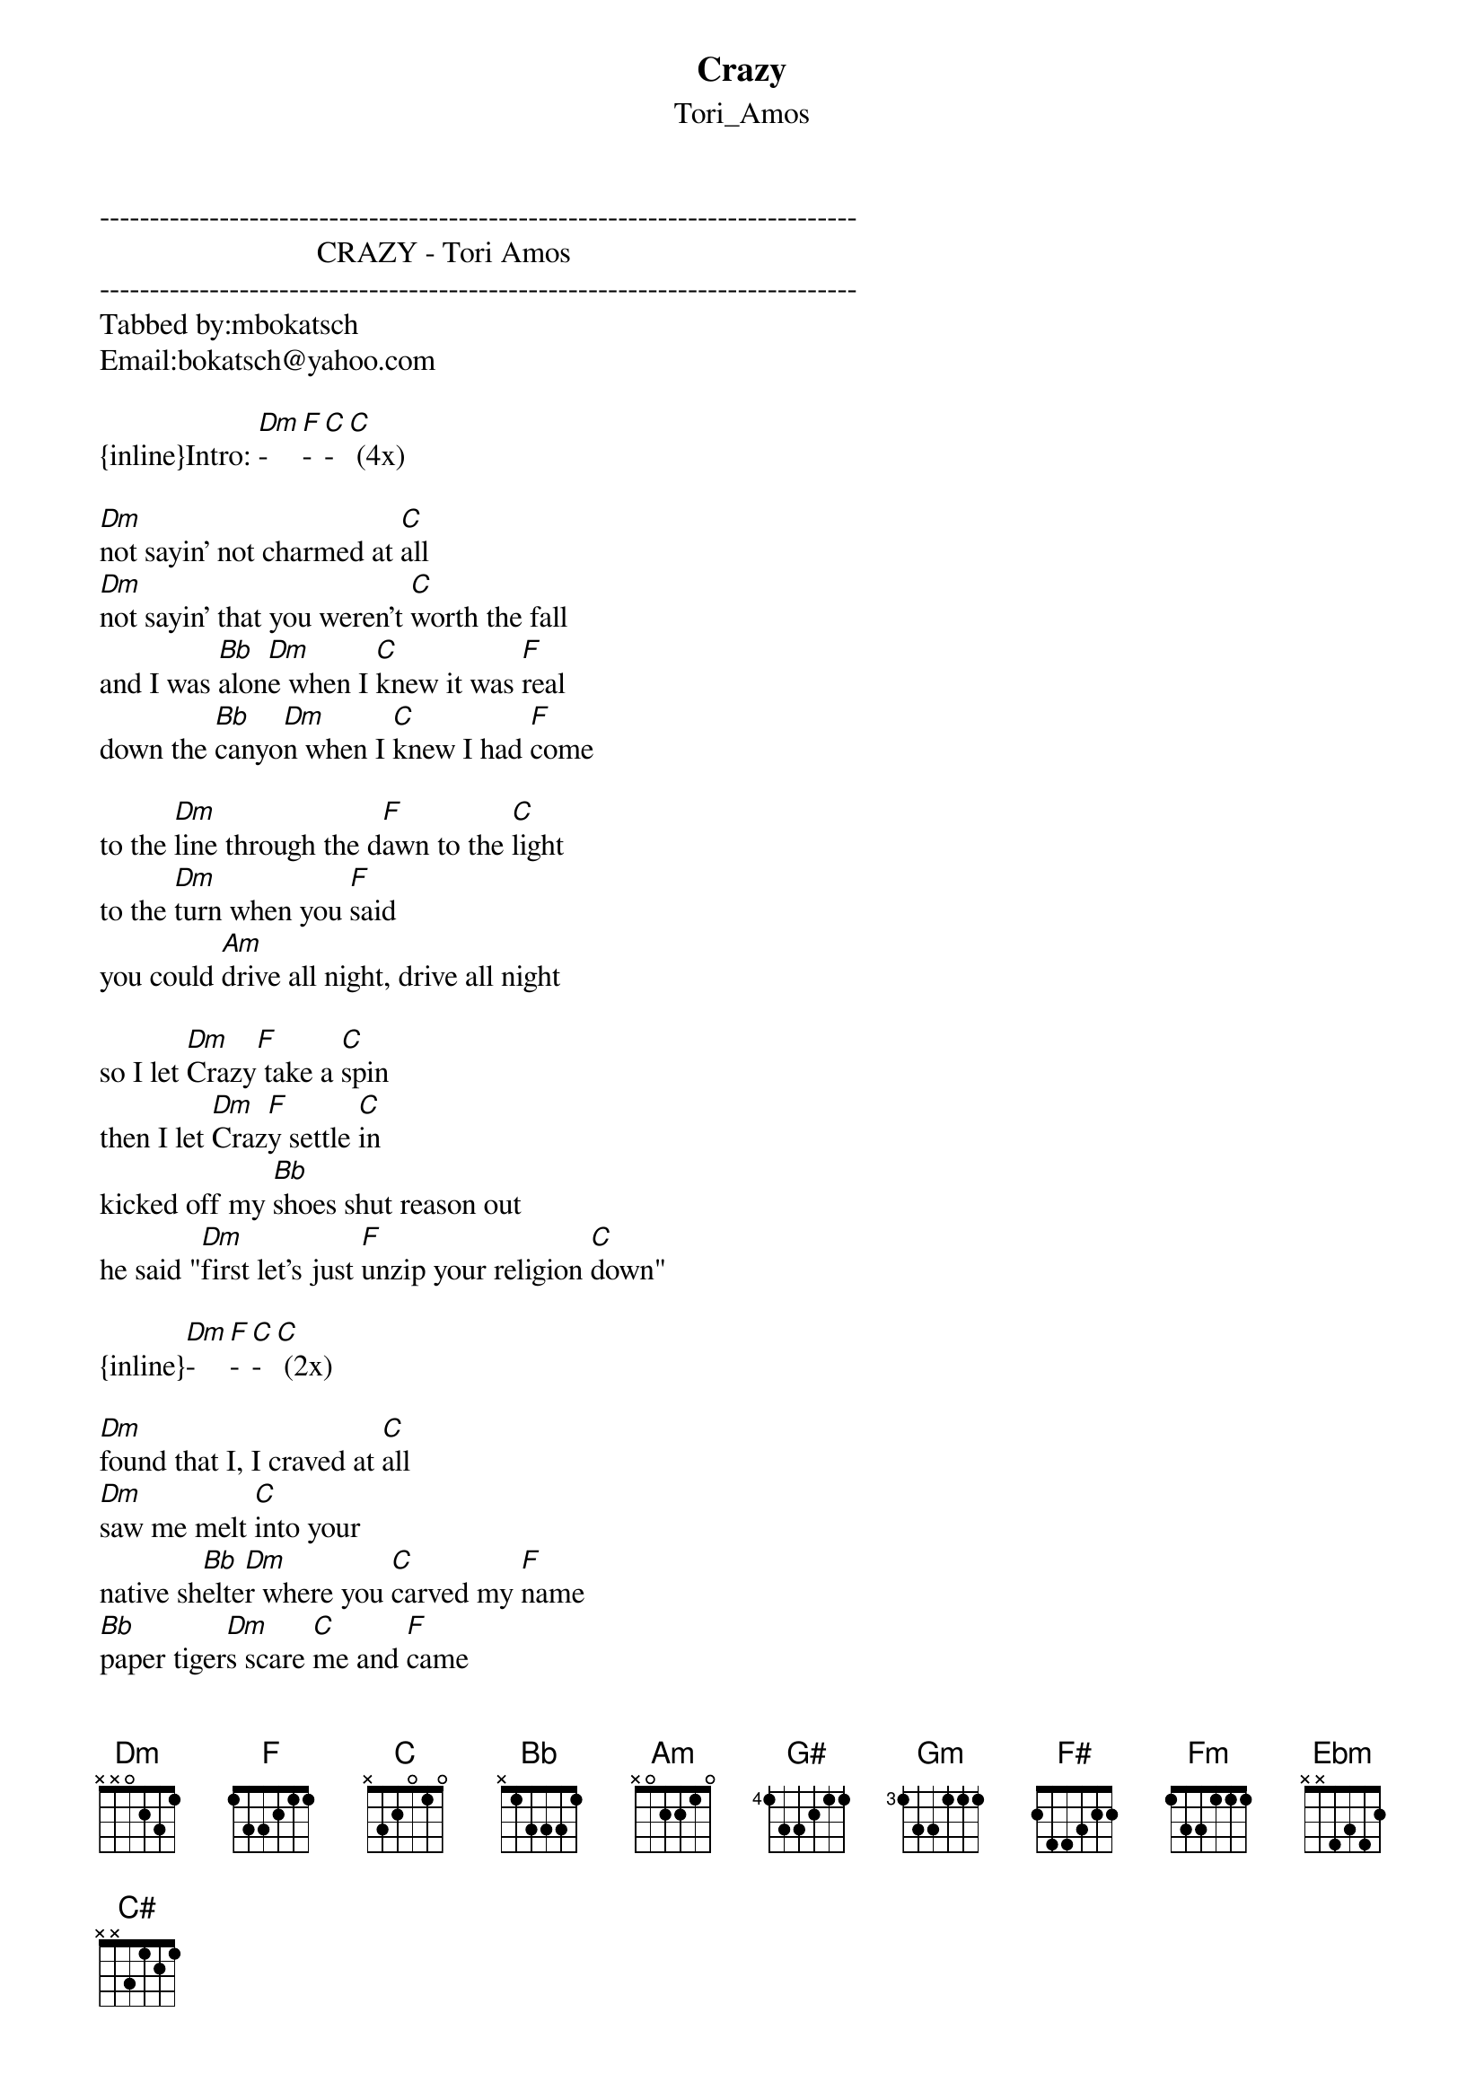 {t: Crazy}
{st: Tori_Amos}
----------------------------------------------------------------------------
                             CRAZY - Tori Amos
----------------------------------------------------------------------------
Tabbed by:mbokatsch
Email:bokatsch@yahoo.com

{inline}Intro: [Dm]-[F]-[C]-[C] (4x)

[Dm]not sayin' not charmed at [C]all 
[Dm]not sayin' that you weren't [C]worth the fall 
and I was [Bb]alon[Dm]e when I [C]knew it was [F]real 
down the [Bb]canyo[Dm]n when I [C]knew I had [F]come 

to the [Dm]line through the d[F]awn to the [C]light 
to the [Dm]turn when you [F]said 
you could [Am]drive all night, drive all night 

so I let [Dm]Crazy[F] take a [C]spin 
then I let [Dm]Craz[F]y settle [C]in 
kicked off my [Bb]shoes shut reason out 
he said "[Dm]first let's just [F]unzip your religion [C]down" 

{inline}[Dm]-[F]-[C]-[C] (2x)

[Dm]found that I, I craved at [C]all 
[Dm]saw me melt [C]into your 
native sh[Bb]elte[Dm]r where you [C]carved my [F]name 
[Bb]paper tiger[Dm]s scare [C]me and [F]came 

al[Dm]ive through the [F]dawn to the [C]light 
to the [Dm]turn when you [F]said 
you could [Am]drive all night, drive all night 

so i let [Dm]Crazy[F] take a [C]spin 
then i let [Dm]Crazy[F] settle[C] in 
kicked off my [Bb]shoes shut reason out 
he said "[Dm]first let's just [F]unzip your religion do[C]wn" 

so i let [Dm]Crazy[F] pull me [C]in 
then i let [Dm]Craz[F]y take his [C]spin 
kicked off my [Bb]shoes shut reason out 
he said "[Dm]first let's just [F]unzip your religion do[C]wn" 

[F]heard that you were once "[C]temptation's girl" 

and as [Bb]soon as you have r[Am]earranged the [G#]mess in your [Gm]head 
he will [F#]show up looking [Fm]sane p[Ebm]erfectly sa[C#]ne if i know C[Ebm]razy

